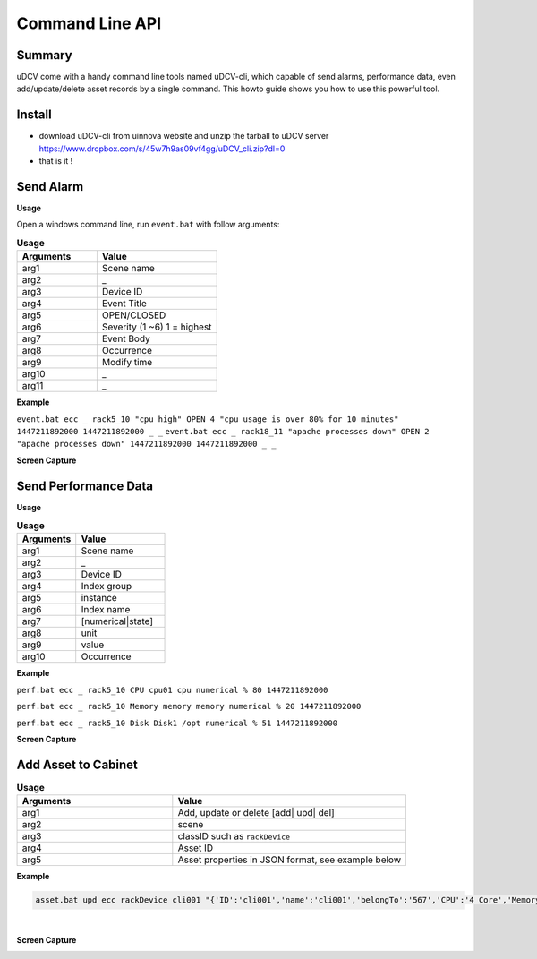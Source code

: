 .. _api-cmd-label:

Command Line API
------------------

Summary
^^^^^^^^^^^

uDCV come with a handy command line tools named uDCV-cli, which capable of send alarms, performance data, even add/update/delete asset records by a single command. This howto guide shows you how to use this powerful tool.

Install 
^^^^^^^^^

* download uDCV-cli from uinnova website and unzip the tarball to uDCV server  https://www.dropbox.com/s/45w7h9as09vf4gg/uDCV_cli.zip?dl=0

* that is it !


Send Alarm
^^^^^^^^^^^^^^

**Usage**

Open a windows command line, run ``event.bat``  with follow arguments:

.. csv-table:: **Usage**
    :header: Arguments, Value
    :widths: 40,60
 
    arg1,Scene name    
    arg2,_ 
    arg3,Device ID 
    arg4,Event Title 
    arg5,OPEN/CLOSED 
    arg6,Severity (1 ~6) 1 = highest 
    arg7,Event Body 
    arg8,Occurrence 
    arg9,Modify time 
    arg10,_ 
    arg11,_ 

**Example**

``event.bat ecc _ rack5_10 "cpu high" OPEN 4 "cpu usage is over 80% for 10 minutes" 1447211892000 1447211892000 _ _``
``event.bat ecc _ rack18_11 "apache processes down" OPEN 2 "apache processes down" 1447211892000 1447211892000 _ _``

**Screen Capture**

.. image:: ./images/event.png

Send Performance Data
^^^^^^^^^^^^^^^^^^^^^^^

**Usage**

.. csv-table:: **Usage**
    :header: Arguments, Value
    :widths: 40,60

    arg1,Scene name 
    arg2,_ 
    arg3,Device ID 
    arg4,Index group 
    arg5,instance 
    arg6,Index name 
    arg7,[numerical|state] 
    arg8,unit 
    arg9,value 
    arg10,Occurrence 

**Example**

``perf.bat ecc _ rack5_10 CPU cpu01 cpu numerical % 80 1447211892000``

``perf.bat ecc _ rack5_10 Memory memory memory numerical % 20 1447211892000``

``perf.bat ecc _ rack5_10 Disk Disk1 /opt numerical % 51 1447211892000``

**Screen Capture**

.. image:: ./images/perf.png

Add Asset to Cabinet
^^^^^^^^^^^^^^^^^^^^^

.. csv-table:: **Usage**
    :header: Arguments, Value
    :widths: 40,60
 
    arg1, "Add, update or delete [add| upd| del]"
    arg2,scene   
    arg3,classID such as ``rackDevice``
    arg4,Asset ID    
    arg5, "Asset properties in JSON format, see example below" 

**Example**

.. code-block:: bash

    asset.bat upd ecc rackDevice cli001 "{'ID':'cli001','name':'cli001','belongTo':'567','CPU':'4 Core','Memory':'32G','OS':'WinServer 2008 R2 (64-bit)','site':'36-37','layout': '','deviceModelNumber':'IBM_system_x3550_m4'}"

|

**Screen Capture**

.. image:: ./images/asset.png
